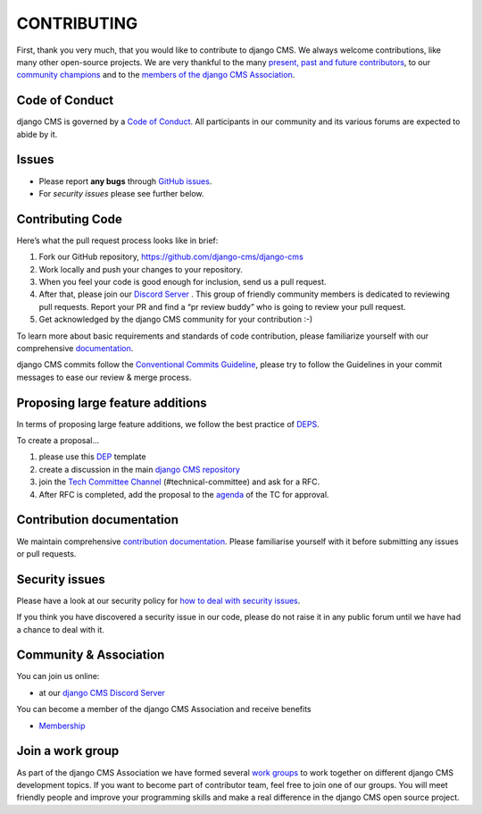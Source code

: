 ============
CONTRIBUTING
============

First, thank you very much, that you would like to contribute to django CMS.
We always welcome contributions, like many other open-source projects. We are
very thankful to the many `present, past and future contributors <https://github.com/django-cms/django-cms/graphs/contributors>`_, to our `community champions <https://www.django-cms.org/en/community/django-cms-supporters/#champions>`_ and to the `members of the django CMS Association <https://www.django-cms.org/en/about-us/#django-cms-team>`_.


Code of Conduct
===============

django CMS is governed by a `Code of Conduct
<http://docs.django-cms.org/en/latest/contributing/code_of_conduct.html>`_.
All participants in our community and its various forums are expected to abide by it.


Issues
======

* Please report **any bugs** through `GitHub issues <https://github.com/django-cms/django-cms/issues>`_.
* For *security issues* please see further below.

Contributing Code
================

Here’s what the pull request process looks like in brief:

1. Fork our GitHub repository, https://github.com/django-cms/django-cms
2. Work locally and push your changes to your repository.
3. When you feel your code is good enough for inclusion, send us a pull request.
4. After that, please join our `Discord Server <https://discord-pr-review-channel.django-cms.org>`_ . This group of friendly community members is dedicated to reviewing pull requests. Report your PR and find a “pr review buddy” who is going to review your pull request.
5. Get acknowledged by the django CMS community for your contribution :-)

To learn more about basic requirements and standards of code contribution, please familiarize yourself with our comprehensive `documentation <https://docs.django-cms.org/en/latest/contributing/code.html#>`_.

django CMS commits follow the `Conventional Commits Guideline <https://conventionalcommits.org/>`_, please try to follow the Guidelines in your commit messages to ease our review & merge process.


Proposing large feature additions
=================================

In terms of proposing large feature additions, we follow the best practice of `DEPS <https://github.com/django/deps>`_.

To create a proposal...

1. please use this `DEP <https://github.com/django/deps/blob/main/template.rst>`_ template

2. create a discussion in the main `django CMS repository <https://github.com/django-cms/django-cms/discussions>`_

3. join the `Tech Committee <https:/github.com/django-cms/django-cms-mgmt/blob/master/tech-committee/about.md>`_ `Channel <https://discord-tech-committee-channel.django-cms.org>`_ (#technical-committee) and ask for a RFC.

4. After RFC is completed, add the proposal to the `agenda <https://hackmd.io/ddhvq_aqS6my9gwhLddyPg>`_ of the TC for approval.


Contribution documentation
==========================

We maintain comprehensive `contribution documentation <http://docs.django-cms.org/en/latest/contributing/>`_.
Please familiarise yourself with it before submitting any issues or pull requests.


Security issues
===============

Please have a look at our security policy for
`how to deal with security issues <http://docs.django-cms.org/en/latest/contributing/development-policies.html#reporting-security-issues>`_.

If you think you have discovered a security issue in our code, please do not raise it in any public
forum until we have had a chance to deal with it.


Community & Association
=======================

You can join us online:

* at our `django CMS Discord Server <https://discord-main-channel.django-cms.org>`_

You can become a member of the django CMS Association and receive benefits

* `Membership <https://www.django-cms.org/en/memberships/>`_


Join a work group
=================

As part of the django CMS Association we have formed several `work groups <https://docs.django-cms.org/en/latest/contributing/code.html#>`_ to work together on different django CMS development topics. If you want to become part of contributor team, feel free to join one of our groups. You will meet friendly people and improve your programming skills and make a real difference in the django CMS open source project.

